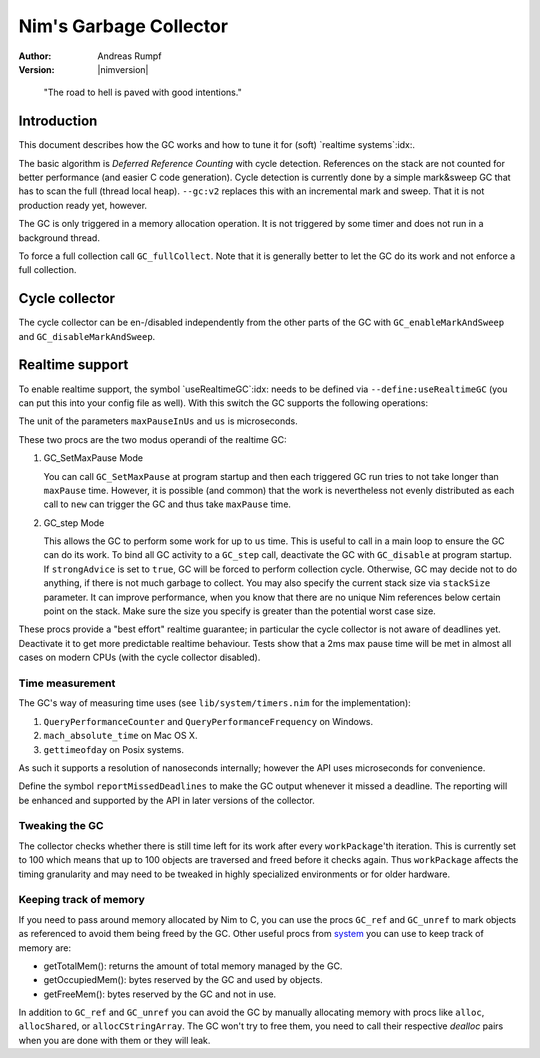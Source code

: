 ==========================
Nim's Garbage Collector
==========================

:Author: Andreas Rumpf
:Version: |nimversion|

..


  "The road to hell is paved with good intentions."


Introduction
============

This document describes how the GC works and how to tune it for
(soft) `realtime systems`:idx:.

The basic algorithm is *Deferred Reference Counting* with cycle detection.
References on the stack are not counted for better performance (and easier C
code generation). Cycle detection is currently done by a simple mark&sweep
GC that has to scan the full (thread local heap). ``--gc:v2`` replaces this
with an incremental mark and sweep. That it is not production ready yet,
however.


The GC is only triggered in a memory allocation operation. It is not triggered
by some timer and does not run in a background thread.

To force a full collection call ``GC_fullCollect``. Note that it is generally
better to let the GC do its work and not enforce a full collection.


Cycle collector
===============

The cycle collector can be en-/disabled independently from the other parts of
the GC with ``GC_enableMarkAndSweep`` and ``GC_disableMarkAndSweep``.


Realtime support
================

To enable realtime support, the symbol `useRealtimeGC`:idx: needs to be
defined via ``--define:useRealtimeGC`` (you can put this into your config
file as well). With this switch the GC supports the following operations:

.. code-block:: nim
  proc GC_setMaxPause*(maxPauseInUs: int)
  proc GC_step*(us: int, strongAdvice = false, stackSize = -1)

The unit of the parameters ``maxPauseInUs`` and ``us`` is microseconds.

These two procs are the two modus operandi of the realtime GC:

(1) GC_SetMaxPause Mode

    You can call ``GC_SetMaxPause`` at program startup and then each triggered
    GC run tries to not take longer than ``maxPause`` time. However, it is
    possible (and common) that the work is nevertheless not evenly distributed
    as each call to ``new`` can trigger the GC and thus take  ``maxPause``
    time.

(2) GC_step Mode

    This allows the GC to perform some work for up to ``us`` time. This is
    useful to call in a main loop to ensure the GC can do its work. To
    bind all GC activity to a ``GC_step`` call, deactivate the GC with
    ``GC_disable`` at program startup. If ``strongAdvice`` is set to ``true``,
    GC will be forced to perform collection cycle. Otherwise, GC may decide not
    to do anything, if there is not much garbage to collect.
    You may also specify the current stack size via ``stackSize`` parameter.
    It can improve performance, when you know that there are no unique Nim
    references below certain point on the stack. Make sure the size you specify
    is greater than the potential worst case size.

These procs provide a "best effort" realtime guarantee; in particular the
cycle collector is not aware of deadlines yet. Deactivate it to get more
predictable realtime behaviour. Tests show that a 2ms max pause
time will be met in almost all cases on modern CPUs (with the cycle collector
disabled).


Time measurement
----------------

The GC's way of measuring time uses (see ``lib/system/timers.nim`` for the
implementation):

1) ``QueryPerformanceCounter`` and ``QueryPerformanceFrequency`` on Windows.
2) ``mach_absolute_time`` on Mac OS X.
3) ``gettimeofday`` on Posix systems.

As such it supports a resolution of nanoseconds internally; however the API
uses microseconds for convenience.


Define the symbol ``reportMissedDeadlines`` to make the GC output whenever it
missed a deadline. The reporting will be enhanced and supported by the API in
later versions of the collector.


Tweaking the GC
---------------

The collector checks whether there is still time left for its work after
every ``workPackage``'th iteration. This is currently set to 100 which means
that up to 100 objects are traversed and freed before it checks again. Thus
``workPackage`` affects the timing granularity and may need to be tweaked in
highly specialized environments or for older hardware.


Keeping track of memory
-----------------------

If you need to pass around memory allocated by Nim to C, you can use the
procs ``GC_ref`` and ``GC_unref`` to mark objects as referenced to avoid them
being freed by the GC. Other useful procs from `system <system.html>`_ you can
use to keep track of memory are:

* getTotalMem(): returns the amount of total memory managed by the GC.
* getOccupiedMem(): bytes reserved by the GC and used by objects.
* getFreeMem(): bytes reserved by the GC and not in use.

In addition to ``GC_ref`` and ``GC_unref`` you can avoid the GC by manually
allocating memory with procs like ``alloc``, ``allocShared``, or
``allocCStringArray``. The GC won't try to free them, you need to call their
respective *dealloc* pairs when you are done with them or they will leak.
